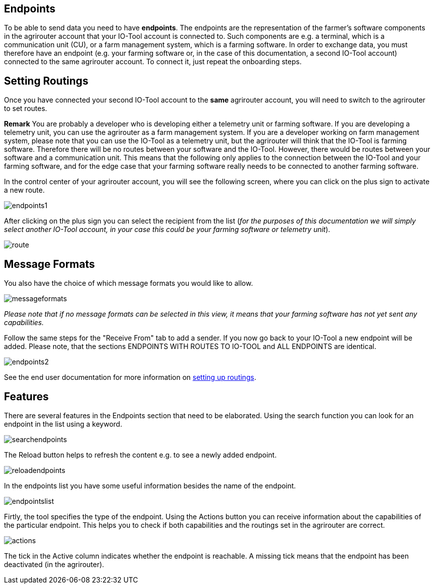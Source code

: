 :imagesdir: 

== Endpoints

To be able to send data you need to have *endpoints*. The endpoints are the representation of the farmer's software components in the agrirouter account that your IO-Tool account is connected to. Such components are e.g. a terminal, which is a communication unit (CU), or a farm management system, which is a farming software.
In order to exchange data, you must therefore have an endpoint (e.g. your farming software or, in the case of this documentation, a second IO-Tool account) connected to the same agrirouter account. To connect it, just repeat the onboarding steps.


// Add a link

== Setting Routings

Once you have connected your second IO-Tool account to the *same* agrirouter account, you will need to switch to the agrirouter to set routes.

*Remark* You are probably a developer who is developing either a telemetry unit or farming software. If you are developing a telemetry unit, you can use the agrirouter as a farm management system. If you are a developer working on farm management system, please note that you can use the IO-Tool as a telemetry unit, but the agrirouter will think that the IO-Tool is farming software. Therefore there will be no routes between your software and the IO-Tool. However, there would be routes between your software and a communication unit. This means that the following only applies to the connection between the IO-Tool and your farming software, and for the edge case that your farming software really needs to be connected to another farming software.

In the control center of your agrirouter account, you will see the following screen, where you can click on the plus sign to activate a new route.

image::io-tool/endpoints1.png[]

After clicking on the plus sign you can select the recipient from the list (_for the purposes of this documentation we will simply select another IO-Tool account, in your case this could be your farming software or telemetry unit_).

image::io-tool/route.png[]

== Message Formats


You also have the choice of which message formats you would like to allow.

image::io-tool/messageformats.png[]

_Please note that if no message formats can be selected in this view, it means that your farming software has not yet sent any capabilities._

Follow the same steps for the "Receive From" tab to add a sender.
If you now go back to your IO-Tool a new endpoint will be added. Please note, that the sections ENDPOINTS WITH ROUTES TO IO-TOOL and ALL ENDPOINTS are identical.

image::io-tool/endpoints2.png[]


See the end user documentation for more information on https://docs.agrirouter.com/agrirouter-interface-documentation/latest/message-exchange.html#routings[setting up routings].

== Features

There are several features in the Endpoints section that need to be elaborated. 
Using the search function you can look for an endpoint in the list using a keyword.

image::io-tool/searchendpoints.png[]

The Reload button helps to refresh the content e.g. to see a newly added endpoint.

image::io-tool/reloadendpoints.png[]

In the endpoints list you have some useful information besides the name of the endpoint.

image::io-tool/endpointslist.png[]

Firtly, the tool specifies the type of the endpoint. Using the Actions button you can receive information about the capabilities of the particular endpoint. This helps you to check if both capabilities and the routings set in the agrirouter are correct.

image::io-tool/actions.png[]

The tick in the Active column indicates whether the endpoint is reachable. A missing tick means that the endpoint has been deactivated (in the agrirouter).